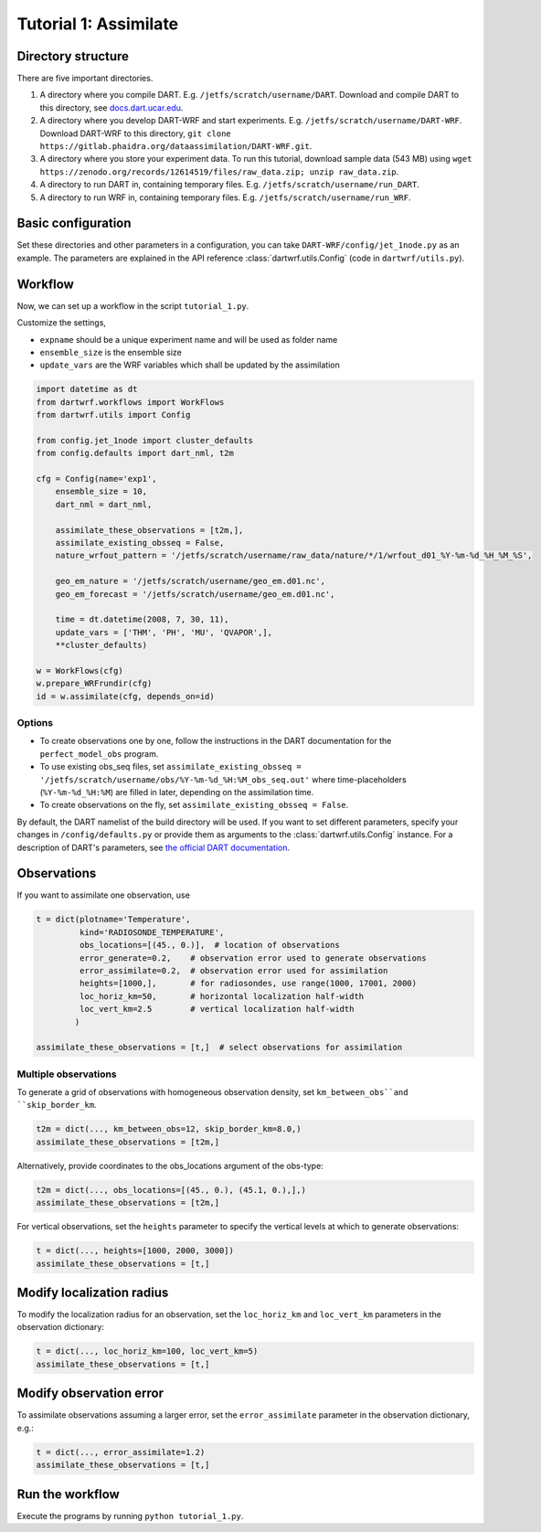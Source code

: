 Tutorial 1: Assimilate
#######################


Directory structure
*******************

There are five important directories.

1. A directory where you compile DART. E.g. ``/jetfs/scratch/username/DART``. Download and compile DART to this directory, see `docs.dart.ucar.edu <https://docs.dart.ucar.edu/en/latest>`_.
2. A directory where you develop DART-WRF and start experiments. E.g. ``/jetfs/scratch/username/DART-WRF``. Download DART-WRF to this directory, ``git clone https://gitlab.phaidra.org/dataassimilation/DART-WRF.git``.
3. A directory where you store your experiment data. To run this tutorial, download sample data (543 MB) using ``wget https://zenodo.org/records/12614519/files/raw_data.zip; unzip raw_data.zip``.
4. A directory to run DART in, containing temporary files. E.g. ``/jetfs/scratch/username/run_DART``.
5. A directory to run WRF in, containing temporary files. E.g. ``/jetfs/scratch/username/run_WRF``.


Basic configuration
*******************

Set these directories and other parameters in a configuration, 
you can take ``DART-WRF/config/jet_1node.py`` as an example.
The parameters are explained in the API reference :class:`dartwrf.utils.Config` 
(code in ``dartwrf/utils.py``).



Workflow
********

Now, we can set up a workflow in the script ``tutorial_1.py``. 

Customize the settings,

* ``expname`` should be a unique experiment name and will be used as folder name
* ``ensemble_size`` is the ensemble size
* ``update_vars`` are the WRF variables which shall be updated by the assimilation


.. code-block:: python

    import datetime as dt
    from dartwrf.workflows import WorkFlows
    from dartwrf.utils import Config

    from config.jet_1node import cluster_defaults
    from config.defaults import dart_nml, t2m

    cfg = Config(name='exp1',
        ensemble_size = 10,
        dart_nml = dart_nml,

        assimilate_these_observations = [t2m,],
        assimilate_existing_obsseq = False,
        nature_wrfout_pattern = '/jetfs/scratch/username/raw_data/nature/*/1/wrfout_d01_%Y-%m-%d_%H_%M_%S',
        
        geo_em_nature = '/jetfs/scratch/username/geo_em.d01.nc',
        geo_em_forecast = '/jetfs/scratch/username/geo_em.d01.nc',
        
        time = dt.datetime(2008, 7, 30, 11),
        update_vars = ['THM', 'PH', 'MU', 'QVAPOR',],
        **cluster_defaults)

    w = WorkFlows(cfg)
    w.prepare_WRFrundir(cfg)
    id = w.assimilate(cfg, depends_on=id)



Options
=======

* To create observations one by one, follow the instructions in the DART documentation for the ``perfect_model_obs`` program.
* To use existing obs_seq files, set ``assimilate_existing_obsseq = '/jetfs/scratch/username/obs/%Y-%m-%d_%H:%M_obs_seq.out'`` where time-placeholders (``%Y-%m-%d_%H:%M``) are filled in later, depending on the assimilation time.
* To create observations on the fly, set ``assimilate_existing_obsseq = False``.
    

By default, the DART namelist of the build directory will be used. 
If you want to set different parameters, specify your changes in ``/config/defaults.py`` or provide
them as arguments to the :class:`dartwrf.utils.Config` instance.
For a description of DART's parameters, see `the official DART documentation <https://docs.dart.ucar.edu/>`_.



Observations
************

If you want to assimilate one observation, use 

.. code-block:: python

    t = dict(plotname='Temperature', 
             kind='RADIOSONDE_TEMPERATURE', 
             obs_locations=[(45., 0.)],  # location of observations
             error_generate=0.2,    # observation error used to generate observations
             error_assimilate=0.2,  # observation error used for assimilation
             heights=[1000,],       # for radiosondes, use range(1000, 17001, 2000)
             loc_horiz_km=50,       # horizontal localization half-width
             loc_vert_km=2.5        # vertical localization half-width
            )  

    assimilate_these_observations = [t,]  # select observations for assimilation


Multiple observations
=====================

To generate a grid of observations with homogeneous observation density, 
set ``km_between_obs``and ``skip_border_km``.

.. code-block:: python

    t2m = dict(..., km_between_obs=12, skip_border_km=8.0,)
    assimilate_these_observations = [t2m,]


Alternatively, provide coordinates to the obs_locations argument of the obs-type:

.. code-block:: python

    t2m = dict(..., obs_locations=[(45., 0.), (45.1, 0.),],)
    assimilate_these_observations = [t2m,]


For vertical observations, set the ``heights`` parameter to specify the vertical levels at which to generate observations:

.. code-block:: python

    t = dict(..., heights=[1000, 2000, 3000])
    assimilate_these_observations = [t,]


Modify localization radius
**************************

To modify the localization radius for an observation, set the ``loc_horiz_km`` and ``loc_vert_km`` parameters in the observation dictionary:

.. code-block:: python

    t = dict(..., loc_horiz_km=100, loc_vert_km=5)
    assimilate_these_observations = [t,]


Modify observation error
************************

To assimilate observations assuming a larger error, set the ``error_assimilate`` parameter in the observation dictionary, e.g.:

.. code-block:: python

    t = dict(..., error_assimilate=1.2)
    assimilate_these_observations = [t,]


Run the workflow
****************

Execute the programs by running ``python tutorial_1.py``.

